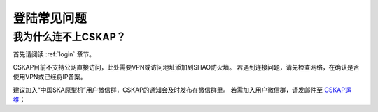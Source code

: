 .. _faq_login:

================
登陆常见问题
================


我为什么连不上CSKAP？
*************************

首先请阅读 :ref:`login` 章节。 

CSKAP目前不支持公网直接访问，此处需要VPN或访问地址添加到SHAO防火墙。
若遇到连接问题，请先检查网络，在确认是否使用VPN或已经将IP备案。

建议加入“中国SKA原型机”用户微信群，CSKAP的通知会及时发布在微信群里。
若需加入用户微信群，请发邮件至 `CSKAP运维 <mailto:shaoska@shao.ac.cn>`__\；
